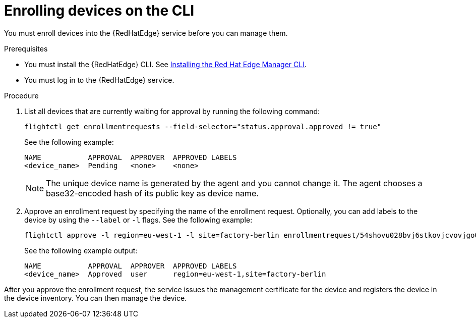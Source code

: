 [id="edge-manager-enroll-device-cli"]

= Enrolling devices on the CLI

You must enroll devices into the {RedHatEdge} service before you can manage them.

.Prerequisites

* You must install the {RedHatEdge} CLI. 
See xref:edge-manager-install-CLI[Installing the Red Hat Edge Manager CLI].
* You must log in to the {RedHatEdge} service.

.Procedure

. List all devices that are currently waiting for approval by running the following command:

+
--
[source,bash]
----
flightctl get enrollmentrequests --field-selector="status.approval.approved != true"
----

See the following example:

[source,bash]
----
NAME           APPROVAL  APPROVER  APPROVED LABELS
<device_name>  Pending   <none>    <none>    
----
--
+

[NOTE]
====
The unique device name is generated by the agent and you cannot change it.
The agent chooses a base32-encoded hash of its public key as device name.
====
+

. Approve an enrollment request by specifying the name of the enrollment request. Optionally, you can add labels to the device by using the `--label` or `-l` flags. See the following example:

+
--
[source,bash]
----
flightctl approve -l region=eu-west-1 -l site=factory-berlin enrollmentrequest/54shovu028bvj6stkovjcvovjgo0r48618khdd5huhdjfn6raskg
----

See the following example output:

[source,bash]
----
NAME           APPROVAL  APPROVER  APPROVED LABELS
<device_name>  Approved  user      region=eu-west-1,site=factory-berlin
----
--

After you approve the enrollment request, the service issues the management certificate for the device and registers the device in the device inventory.
You can then manage the device.
